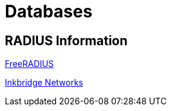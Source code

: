 = Databases

== RADIUS Information

https://www.freeradius.org/[FreeRADIUS]

https://www.inkbridgenetworks.com/[Inkbridge Networks]



// Copyright (C) 2025 Network RADIUS SAS.  Licenced under CC-by-NC 4.0.
// This documentation was developed by Network RADIUS SAS.
